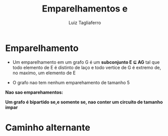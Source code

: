#+title: Emparelhamentos e
#+author: Luiz Tagliaferro

* Emparelhamento
- Um emparelhamento em um grafo G é um *subconjunto E $\subseteq$ AG*
  tal que todo elemento de E é distinto de laço e todo vertice de G é
  extremo de, no maximo, um elemento de E


[[./emparelhamento.png]]

- O grafo nao tem nenhum emparehamento de tamanho 5

*Nao sao emparehamentos:*

*Um grafo é bipartido se,e somente se, nao conter um circuito de
 tamanho impar*


[[./exercicio-empa.png]]

* Caminho alternante

[[./caminho-alternante.png]]


[[./exercicio-alternante.png]]
